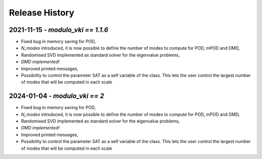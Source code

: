 ===============
Release History
===============

2021-11-15 - `modulo_vki == 1.1.6`
-----------------------------------
- Fixed bug in memory saving for POD, 
- `N_modes` introduced, it is now possible to define the number of modes to compute for POD, mPOD and DMD, 
- Randomised SVD implemented as standard solver for the eigenvalue problems, 
- *DMD implemented!*
- Improved printed messages, 
- Possibility to control the parameter SAT as a self variable of the class. This lets the user control the largest number of modes that will be computed in each scale

2024-01-04 - `modulo_vki == 2`
-----------------------------------
- Fixed bug in memory saving for POD, 
- `N_modes` introduced, it is now possible to define the number of modes to compute for POD, mPOD and DMD, 
- Randomised SVD implemented as standard solver for the eigenvalue problems, 
- *DMD implemented!*
- Improved printed messages, 
- Possibility to control the parameter SAT as a self variable of the class. This lets the user control the largest number of modes that will be computed in each scale




